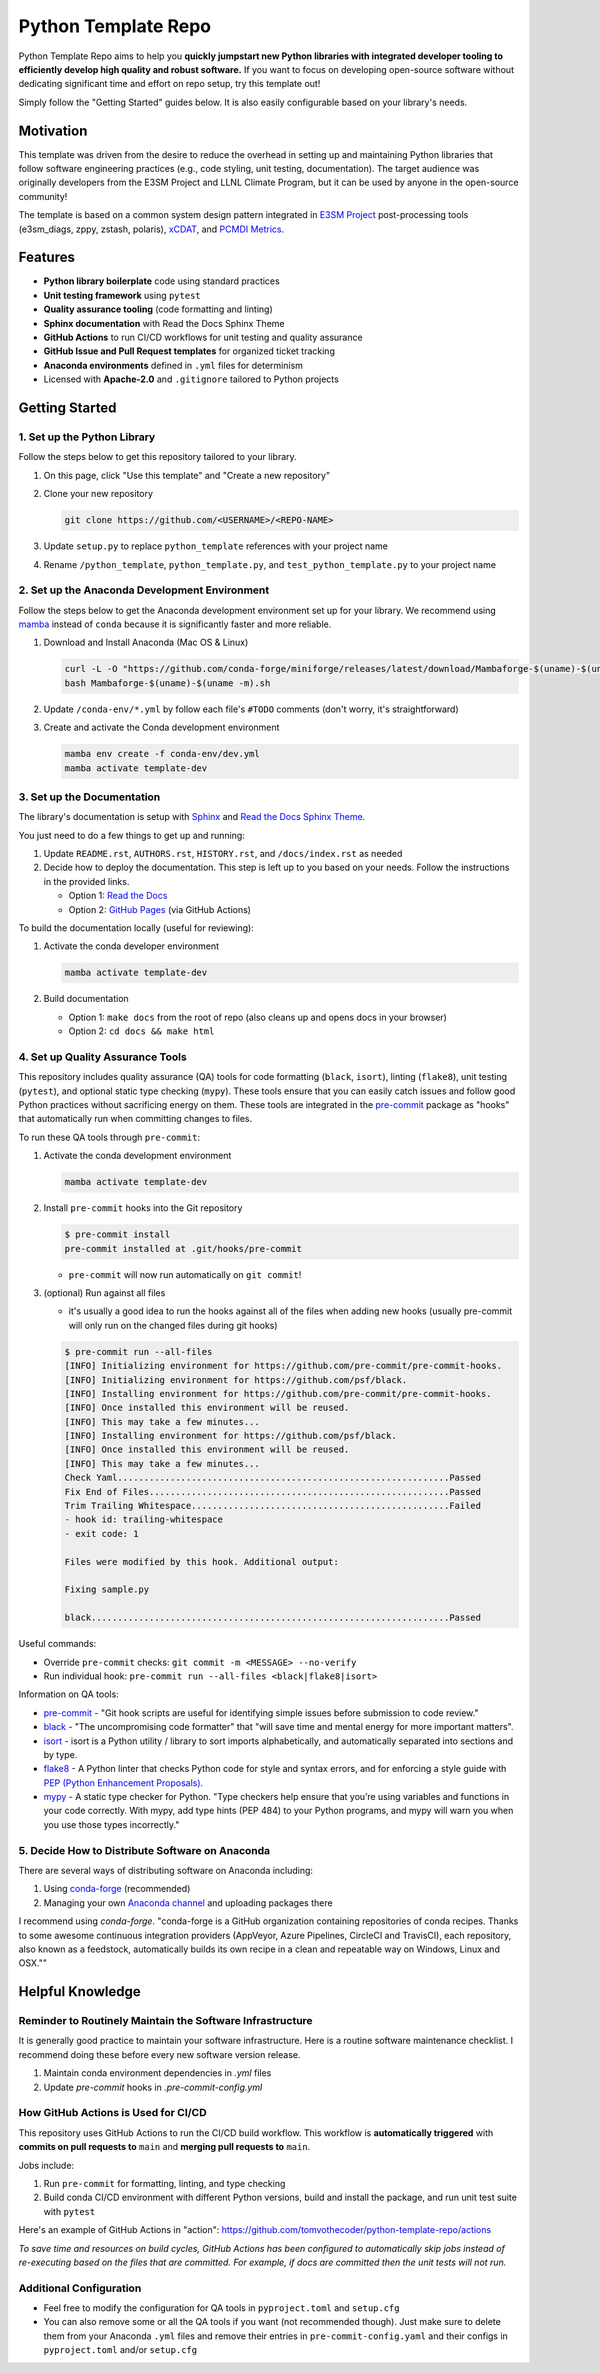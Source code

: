 Python Template Repo
====================

Python Template Repo aims to help you **quickly jumpstart new Python libraries with
integrated developer tooling to efficiently develop high quality and robust software.**
If you want to focus on developing open-source software without dedicating significant
time and effort on repo setup, try this template out!

Simply follow the "Getting Started" guides below. It is also easily configurable based
on your library's needs.

Motivation
----------

This template was driven from the desire to reduce the overhead in setting up and
maintaining Python libraries that follow software engineering practices (e.g., code
styling, unit testing, documentation). The target audience was originally developers
from the E3SM Project and LLNL Climate Program, but it can be used by anyone in the
open-source community!

The template is based on a common system design pattern integrated in `E3SM Project`_ post-processing tools (e3sm_diags, zppy, zstash, polaris), `xCDAT`_, and `PCMDI Metrics`_.

.. _`E3SM Project`: https://github.com/E3SM-Project
.. _`xCDAT`: https://github.com/xCDAT/xcdat
.. _`PCMDI Metrics`: https://github.com/PCMDI/pcmdi_metrics

Features
--------

.. raw:: html

   <p align="center">
      <img src="./docs/_static/python-logo.png" alt="Python logo" style="width:200px;"/>
      <img src="./docs/_static/anaconda-logo.webp" alt="Anaconda logo" style="width:200px;"/>
    </p>

- **Python library boilerplate** code using standard practices
- **Unit testing framework** using ``pytest``
- **Quality assurance tooling** (code formatting and linting)
- **Sphinx documentation** with Read the Docs Sphinx Theme
- **GitHub Actions** to run CI/CD workflows for unit testing and quality assurance
- **GitHub Issue and Pull Request templates** for organized ticket tracking
- **Anaconda environments** defined in ``.yml`` files for determinism
- Licensed with **Apache-2.0** and ``.gitignore`` tailored to Python projects

Getting Started
---------------

1. Set up the Python Library
~~~~~~~~~~~~~~~~~~~~~~~~~~~~

Follow the steps below to get this repository tailored to your library.

1. On this page, click "Use this template" and "Create a new repository"

   .. image:: docs/_static/use-this-template.png

2. Clone your new repository

   .. code-block:: console

      git clone https://github.com/<USERNAME>/<REPO-NAME>

3. Update ``setup.py`` to replace ``python_template`` references with your project name
4. Rename ``/python_template``, ``python_template.py``, and ``test_python_template.py`` to
   your project name

2. Set up the Anaconda Development Environment
~~~~~~~~~~~~~~~~~~~~~~~~~~~~~~~~~~~~~~~~~~~~~~

Follow the steps below to get the Anaconda development environment set up for your
library. We recommend using `mamba`_ instead of ``conda`` because it is significantly
faster and more reliable.

1. Download and Install Anaconda (Mac OS & Linux)

   .. code-block:: console

       curl -L -O "https://github.com/conda-forge/miniforge/releases/latest/download/Mambaforge-$(uname)-$(uname -m).sh"
       bash Mambaforge-$(uname)-$(uname -m).sh

2. Update ``/conda-env/*.yml`` by follow each file's ``#TODO`` comments (don't worry, it's straightforward)

3. Create and activate the Conda development environment

   .. code-block:: console

      mamba env create -f conda-env/dev.yml
      mamba activate template-dev

.. _mamba: https://mamba.readthedocs.io/en/latest/

3. Set up the Documentation
~~~~~~~~~~~~~~~~~~~~~~~~~~~

The library's documentation is setup with `Sphinx`_ and `Read the Docs Sphinx Theme`_.

You just need to do a few things to get up and running:

1. Update ``README.rst``, ``AUTHORS.rst``, ``HISTORY.rst``, and ``/docs/index.rst`` as needed
2. Decide how to deploy the documentation. This step is left up to you based on your needs.
   Follow the instructions in the provided links.

   - Option 1: `Read the Docs`_
   - Option 2: `GitHub Pages`_ (via GitHub Actions)

.. _Read the Docs: https://docs.readthedocs.io/en/stable/tutorial/index.html
.. _GitHub Pages: https://coderefinery.github.io/documentation/gh_workflow/

To build the documentation locally (useful for reviewing):

1. Activate the conda developer environment

   .. code-block:: console

      mamba activate template-dev

2. Build documentation

   - Option 1: ``make docs`` from the root of repo (also cleans up and opens docs in your browser)
   - Option 2: ``cd docs && make html``

.. _Sphinx: https://www.sphinx-doc.org/en/master/
.. _Read The Docs Sphinx Theme: https://sphinx-rtd-theme.readthedocs.io/en/stable/

4. Set up Quality Assurance Tools
~~~~~~~~~~~~~~~~~~~~~~~~~~~~~~~~~

This repository includes quality assurance (QA) tools for code formatting (``black``,
``isort``), linting (``flake8``), unit testing (``pytest``), and optional static type
checking (``mypy``). These tools ensure that you can easily catch issues and follow good
Python practices without sacrificing energy on them. These tools are integrated in the `pre-commit`_ package as "hooks" that automatically run when committing changes to files.

To run these QA tools through ``pre-commit``:

1. Activate the conda development environment

   .. code-block:: console

      mamba activate template-dev

2. Install ``pre-commit`` hooks into the Git repository

   .. code-block:: console

      $ pre-commit install
      pre-commit installed at .git/hooks/pre-commit

   - ``pre-commit`` will now run automatically on ``git commit``!

3. (optional) Run against all files

   - it's usually a good idea to run the hooks against all of the files when adding new hooks (usually pre-commit will only run on the changed files during git hooks)

   .. code-block:: console

      $ pre-commit run --all-files
      [INFO] Initializing environment for https://github.com/pre-commit/pre-commit-hooks.
      [INFO] Initializing environment for https://github.com/psf/black.
      [INFO] Installing environment for https://github.com/pre-commit/pre-commit-hooks.
      [INFO] Once installed this environment will be reused.
      [INFO] This may take a few minutes...
      [INFO] Installing environment for https://github.com/psf/black.
      [INFO] Once installed this environment will be reused.
      [INFO] This may take a few minutes...
      Check Yaml...............................................................Passed
      Fix End of Files.........................................................Passed
      Trim Trailing Whitespace.................................................Failed
      - hook id: trailing-whitespace
      - exit code: 1

      Files were modified by this hook. Additional output:

      Fixing sample.py

      black....................................................................Passed

Useful commands:

- Override ``pre-commit`` checks: ``git commit -m <MESSAGE> --no-verify``
- Run individual hook: ``pre-commit run --all-files <black|flake8|isort>``

Information on QA tools:

- `pre-commit`_ - "Git hook scripts are useful for identifying simple issues before
  submission to code review."
- `black`_ - "The uncompromising code formatter" that "will save time and mental energy
  for more important matters".
- `isort`_ - isort is a Python utility / library to sort imports alphabetically, and
  automatically separated into sections and by type.
- `flake8`_ - A Python linter that checks Python code for style and syntax errors, and
  for enforcing a style guide with `PEP (Python Enhancement Proposals)`_.
- `mypy`_ - A static type checker for Python. "Type checkers help ensure that you’re
  using variables and functions in your code correctly. With mypy, add type hints (PEP
  484) to your Python programs, and mypy will warn you when you use those types
  incorrectly."

.. _pre-commit: https://pre-commit.com/
.. _black: https://black.readthedocs.io/en/stable/
.. _isort: https://pycqa.github.io/isort/
.. _flake8: https://flake8.pycqa.org/en/latest/
.. _mypy: https://mypy.readthedocs.io/en/stable/
.. _PEP (Python Enhancement Proposals): https://peps.python.org/pep-0000/


5. Decide How to Distribute Software on Anaconda
~~~~~~~~~~~~~~~~~~~~~~~~~~~~~~~~~~~~~~~~~~~~~~~~

There are several ways of distributing software on Anaconda including:

1. Using `conda-forge`_ (recommended)
2. Managing your own `Anaconda channel`_ and uploading packages there

I recommend using `conda-forge`. "conda-forge is a GitHub organization containing
repositories of conda recipes. Thanks to some awesome continuous integration providers
(AppVeyor, Azure Pipelines, CircleCI and TravisCI), each repository, also known as a
feedstock, automatically builds its own recipe in a clean and repeatable way on Windows,
Linux and OSX.""

.. _`conda-forge`: https://conda-forge.org/
.. _`Anaconda channel`: https://docs.anaconda.com/navigator/tutorials/manage-channels/

Helpful Knowledge
-----------------

Reminder to Routinely Maintain the Software Infrastructure
~~~~~~~~~~~~~~~~~~~~~~~~~~~~~~~~~~~~~~~~~~~~~~~~~~~~~~~~~~

It is generally good practice to maintain your software infrastructure. Here is a
routine software maintenance checklist. I recommend doing these before every new
software version release.

1. Maintain conda environment dependencies in `.yml` files
2. Update `pre-commit` hooks in `.pre-commit-config.yml`

How GitHub Actions is Used for CI/CD
~~~~~~~~~~~~~~~~~~~~~~~~~~~~~~~~~~~~

This repository uses GitHub Actions to run the CI/CD build workflow. This workflow is
**automatically triggered** with **commits on pull requests to** ``main`` and **merging pull requests to** ``main``.

Jobs include:

1. Run ``pre-commit`` for formatting, linting, and type checking
2. Build conda CI/CD environment with different Python versions, build and install
   the package, and run unit test suite with ``pytest``

Here's an example of GitHub Actions in "action": https://github.com/tomvothecoder/python-template-repo/actions

*To save time and resources on build cycles, GitHub Actions has been configured to
automatically skip jobs instead of re-executing based on the files that are committed. For
example, if docs are committed then the unit tests will not run.*

Additional Configuration
~~~~~~~~~~~~~~~~~~~~~~~~~~~~~~~~~~~~~~

- Feel free to modify the configuration for QA tools in ``pyproject.toml`` and ``setup.cfg``
- You can also remove some or all the QA tools if you want (not recommended though).
  Just make sure to delete them from your Anaconda ``.yml`` files and remove their entries
  in ``pre-commit-config.yaml`` and their configs in ``pyproject.toml`` and/or ``setup.cfg``
